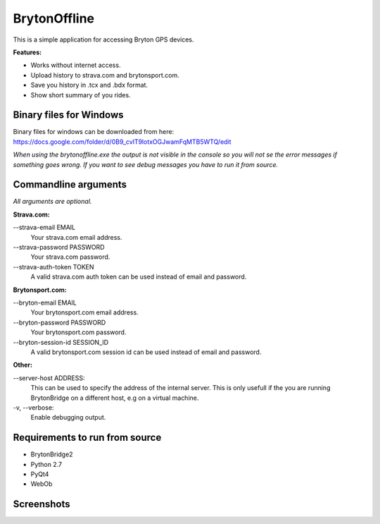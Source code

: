 =============
BrytonOffline
=============

This is a simple application for accessing Bryton GPS devices.

**Features:**

* Works without internet access.
* Upload history to strava.com and brytonsport.com.
* Save you history in .tcx and .bdx format.
* Show short summary of you rides.


Binary files for Windows
========================

Binary files for windows can be downloaded from here:
https://docs.google.com/folder/d/0B9_cvlT9lotxOGJwamFqMTB5WTQ/edit

*When using the brytonoffline.exe the output is not visible
in the console so you will not se the error messages if something goes wrong.
If you want to see debug messages you have to run it from source.*


Commandline arguments
=====================

*All arguments are optional.*


**Strava.com:**

\--strava-email EMAIL
  Your strava.com email address.
\--strava-password PASSWORD
  Your strava.com password.
\--strava-auth-token TOKEN
  A valid strava.com auth token can be used
  instead of email and password.

**Brytonsport.com:**

\--bryton-email EMAIL
  Your brytonsport.com email address.
\--bryton-password PASSWORD
  Your brytonsport.com password.
\--bryton-session-id SESSION_ID
  A valid brytonsport.com session id can be used
  instead of email and password.


**Other:**

\--server-host ADDRESS:
  This can be used to specify the address of the internal server.
  This is only usefull if the you are running BrytonBridge on a different
  host, e.g on a virtual machine.

\-v, --verbose:
  Enable debugging output.


Requirements to run from source
===============================

* BrytonBridge2
* Python 2.7
* PyQt4
* WebOb


Screenshots
===========

.. image:: https://github.com/pitmairen/bryton-offline/raw/master/screenshots/brytonoffline.png
   :height: 423px
   :width: 600px
   :scale:  100%

.. image:: https://github.com/pitmairen/bryton-offline/raw/master/screenshots/laps.png
   :height: 444px
   :width: 600px
   :scale:  100%

.. image:: https://github.com/pitmairen/bryton-offline/raw/master/screenshots/upload.png
   :height: 464px
   :width: 600px
   :scale:  100%

.. image:: https://github.com/pitmairen/bryton-offline/raw/master/screenshots/export.png
   :height: 463px
   :width: 600px
   :scale:  100%

